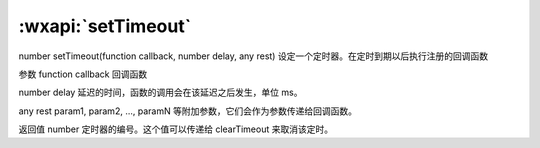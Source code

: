 :wxapi:`setTimeout`
============================================

number setTimeout(function callback, number delay, any rest)
设定一个定时器。在定时到期以后执行注册的回调函数

参数
function callback
回调函数

number delay
延迟的时间，函数的调用会在该延迟之后发生，单位 ms。

any rest
param1, param2, ..., paramN 等附加参数，它们会作为参数传递给回调函数。

返回值
number
定时器的编号。这个值可以传递给 clearTimeout 来取消该定时。